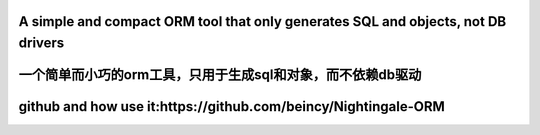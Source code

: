 A simple and compact ORM tool that only generates SQL and objects, not DB drivers
>>>>>>>>>
一个简单而小巧的orm工具，只用于生成sql和对象，而不依赖db驱动
>>>>>>>>>
github and how use it:https://github.com/beincy/Nightingale-ORM
>>>>>>>>>